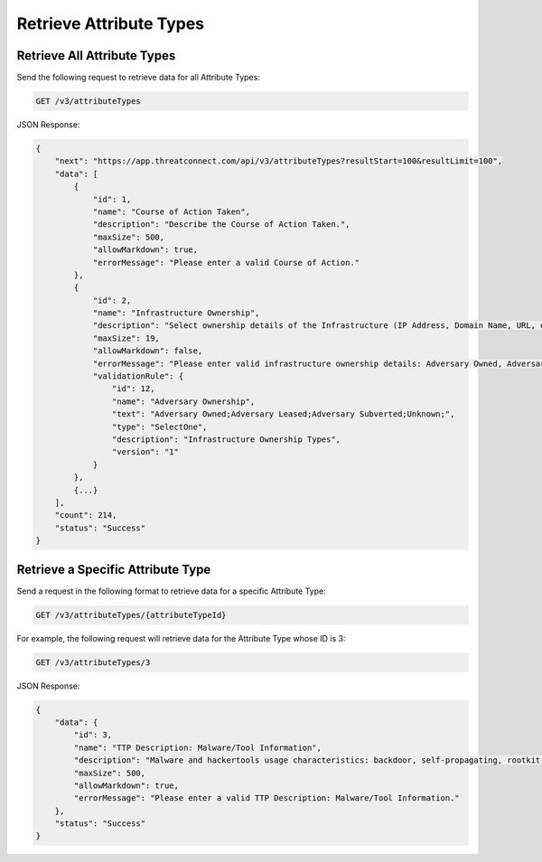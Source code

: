 Retrieve Attribute Types
------------------------

Retrieve All Attribute Types
^^^^^^^^^^^^^^^^^^^^^^^^^^^^

Send the following request to retrieve data for all Attribute Types:

.. code::

    GET /v3/attributeTypes

JSON Response:

.. code:: json

    {
        "next": "https://app.threatconnect.com/api/v3/attributeTypes?resultStart=100&resultLimit=100",
        "data": [
            {
                "id": 1,
                "name": "Course of Action Taken",
                "description": "Describe the Course of Action Taken.",
                "maxSize": 500,
                "allowMarkdown": true,
                "errorMessage": "Please enter a valid Course of Action."
            },
            {
                "id": 2,
                "name": "Infrastructure Ownership",
                "description": "Select ownership details of the Infrastructure (IP Address, Domain Name, URL, etc) used in an Adversary operation.",
                "maxSize": 19,
                "allowMarkdown": false,
                "errorMessage": "Please enter valid infrastructure ownership details: Adversary Owned, Adversary Leased, Adversary Subverted",
                "validationRule": {
                    "id": 12,
                    "name": "Adversary Ownership",
                    "text": "Adversary Owned;Adversary Leased;Adversary Subverted;Unknown;",
                    "type": "SelectOne",
                    "description": "Infrastructure Ownership Types",
                    "version": "1"
                }
            },
            {...}
        ],
        "count": 214,
        "status": "Success"
    }


Retrieve a Specific Attribute Type
^^^^^^^^^^^^^^^^^^^^^^^^^^^^^^^^^^

Send a request in the following format to retrieve data for a specific Attribute Type:

.. code::

    GET /v3/attributeTypes/{attributeTypeId}

For example, the following request will retrieve data for the Attribute Type whose ID is 3:

.. code::

    GET /v3/attributeTypes/3

JSON Response:

.. code:: json

    {
        "data": {
            "id": 3,
            "name": "TTP Description: Malware/Tool Information",
            "description": "Malware and hackertools usage characteristics: backdoor, self-propagating, rootkit, pass-the-hash, keylogger, Other.",
            "maxSize": 500,
            "allowMarkdown": true,
            "errorMessage": "Please enter a valid TTP Description: Malware/Tool Information."
        },
        "status": "Success"
    }